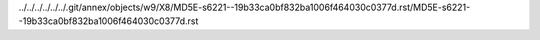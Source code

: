 ../../../../../../.git/annex/objects/w9/X8/MD5E-s6221--19b33ca0bf832ba1006f464030c0377d.rst/MD5E-s6221--19b33ca0bf832ba1006f464030c0377d.rst
